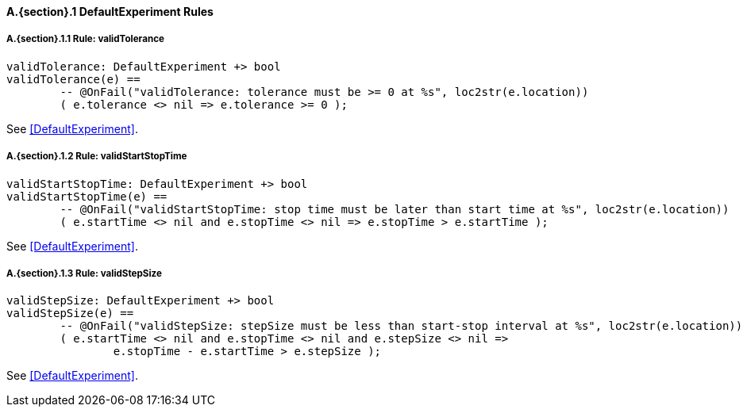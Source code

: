 // This adds the "functions" section header for VDM only
ifdef::hidden[]
// {vdm}
functions
// {vdm}
endif::[]

==== A.{section}.{counter:subsection} DefaultExperiment Rules
===== A.{section}.{subsection}.{counter:typerule} Rule: validTolerance
[[validTolerance]]
// {vdm}
----
validTolerance: DefaultExperiment +> bool
validTolerance(e) ==
	-- @OnFail("validTolerance: tolerance must be >= 0 at %s", loc2str(e.location))
	( e.tolerance <> nil => e.tolerance >= 0 );
----
// {vdm}
See <<DefaultExperiment>>.

===== A.{section}.{subsection}.{counter:typerule} Rule: validStartStopTime
[[validStartStopTime]]
// {vdm}
----
validStartStopTime: DefaultExperiment +> bool
validStartStopTime(e) ==
	-- @OnFail("validStartStopTime: stop time must be later than start time at %s", loc2str(e.location))
	( e.startTime <> nil and e.stopTime <> nil => e.stopTime > e.startTime );
----
// {vdm}
See <<DefaultExperiment>>.

===== A.{section}.{subsection}.{counter:typerule} Rule: validStepSize
[[validStepSize]]
// {vdm}
----
validStepSize: DefaultExperiment +> bool
validStepSize(e) ==
	-- @OnFail("validStepSize: stepSize must be less than start-stop interval at %s", loc2str(e.location))
	( e.startTime <> nil and e.stopTime <> nil and e.stepSize <> nil =>
		e.stopTime - e.startTime > e.stepSize );
----
// {vdm}
See <<DefaultExperiment>>.

// This adds the docrefs for VDM only
ifdef::hidden[]
// {vdm}
values
	DefaultExperiment_refs : ReferenceMap =
	{
		"validTolerance" |->
		[
			"fmi-standard/docs/index.html#DefaultExperiment"
		],

		"validStartStopTime" |->
		[
			"fmi-standard/docs/index.html#DefaultExperiment"
		],

		"validStepSize" |->
		[
			"fmi-standard/docs/index.html#DefaultExperiment"
		]
	};
// {vdm}
endif::[]
